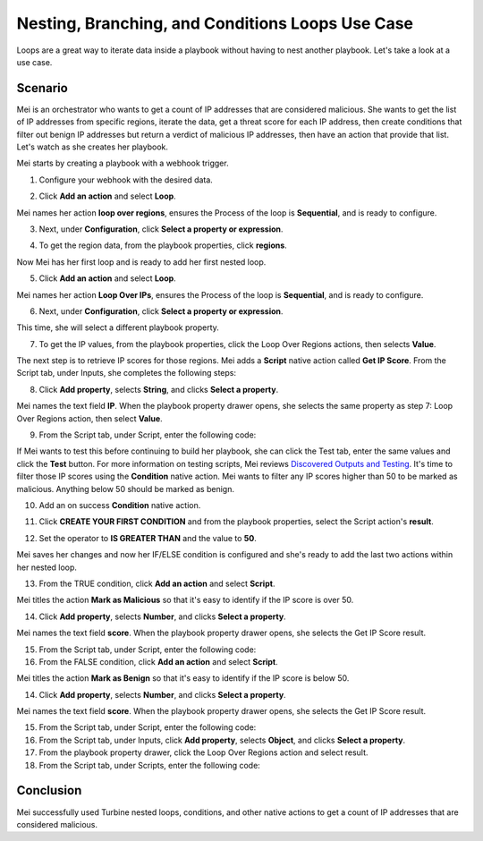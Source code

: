Nesting, Branching, and Conditions Loops Use Case
=================================================

Loops are a great way to iterate data inside a playbook without having
to nest another playbook. Let's take a look at a use case.

Scenario
--------

Mei is an orchestrator who wants to get a count of IP addresses that are
considered malicious. She wants to get the list of IP addresses from
specific regions, iterate the data, get a threat score for each IP
address, then create conditions that filter out benign IP addresses but
return a verdict of malicious IP addresses, then have an action that
provide that list. Let's watch as she creates her playbook.

Mei starts by creating a playbook with a webhook trigger.

#. Configure your webhook with the desired data.

2. Click **Add an action** and select **Loop**.

Mei names her action **loop over regions**, ensures the Process of the
loop is **Sequential**, and is ready to configure.

3. Next, under **Configuration**, click **Select a property or
   expression**.

4. To get the region data, from the playbook properties, click
   **regions**.

   |image1|

Now Mei has her first loop and is ready to add her first nested loop.

5. Click **Add an action** and select **Loop**.

Mei names her action **Loop Over IPs**, ensures the Process of the loop
is **Sequential**, and is ready to configure.

6. Next, under **Configuration**, click **Select a property or
   expression**.

This time, she will select a different playbook property.

7. To get the IP values, from the playbook properties, click the Loop
   Over Regions actions, then selects **Value**.

The next step is to retrieve IP scores for those regions. Mei adds a
**Script** native action called **Get IP Score**. From the Script tab,
under Inputs, she completes the following steps:

8. Click **Add property**, selects **String**, and clicks **Select a
   property**.

Mei names the text field **IP**. When the playbook property drawer
opens, she selects the same property as step 7: Loop Over Regions
action, then select **Value**.

9. From the Script tab, under Script, enter the following code:

If Mei wants to test this before continuing to build her playbook, she
can click the Test tab, enter the same values and click the **Test**
button. For more information on testing scripts, Mei reviews `Discovered
Outputs and
Testing <../../playbooks/actions/discovered-outputs-and-testing.htm>`__.
It's time to filter those IP scores using the **Condition** native
action. Mei wants to filter any IP scores higher than 50 to be marked as
malicious. Anything below 50 should be marked as benign.

10. Add an on success **Condition** native action.

11. Click **CREATE YOUR FIRST CONDITION** and from the playbook
    properties, select the Script action's **result**.

12. Set the operator to **IS GREATER THAN** and the value to **50**.

    |image2|

Mei saves her changes and now her IF/ELSE condition is configured and
she's ready to add the last two actions within her nested loop.

13. From the TRUE condition, click **Add an action** and select
    **Script**.

Mei titles the action **Mark as Malicious** so that it's easy to
identify if the IP score is over 50.

14. Click **Add property**, selects **Number**, and clicks **Select a
    property**.

Mei names the text field **score**. When the playbook property drawer
opens, she selects the Get IP Score result.

15. From the Script tab, under Script, enter the following code:

16. From the FALSE condition, click **Add an action** and select
    **Script**.

Mei titles the action **Mark as Benign** so that it's easy to identify
if the IP score is below 50.

14. Click **Add property**, selects **Number**, and clicks **Select a
    property**.

Mei names the text field **score**. When the playbook property drawer
opens, she selects the Get IP Score result.

15. From the Script tab, under Script, enter the following code:

16. From the Script tab, under Inputs, click **Add property**, selects
    **Object**, and clicks **Select a property**.

17. From the playbook property drawer, click the Loop Over Regions
    action and select result.

18. From the Script tab, under Scripts, enter the following code:

Conclusion
----------

Mei successfully used Turbine nested loops, conditions, and other native
actions to get a count of IP addresses that are considered malicious.

.. |image1| image:: ../../Resources/Images/nesting-branching-conditions-use-case2.png
.. |image2| image:: ../../Resources/Images/nesting-branching-conditions-use-case3.png
